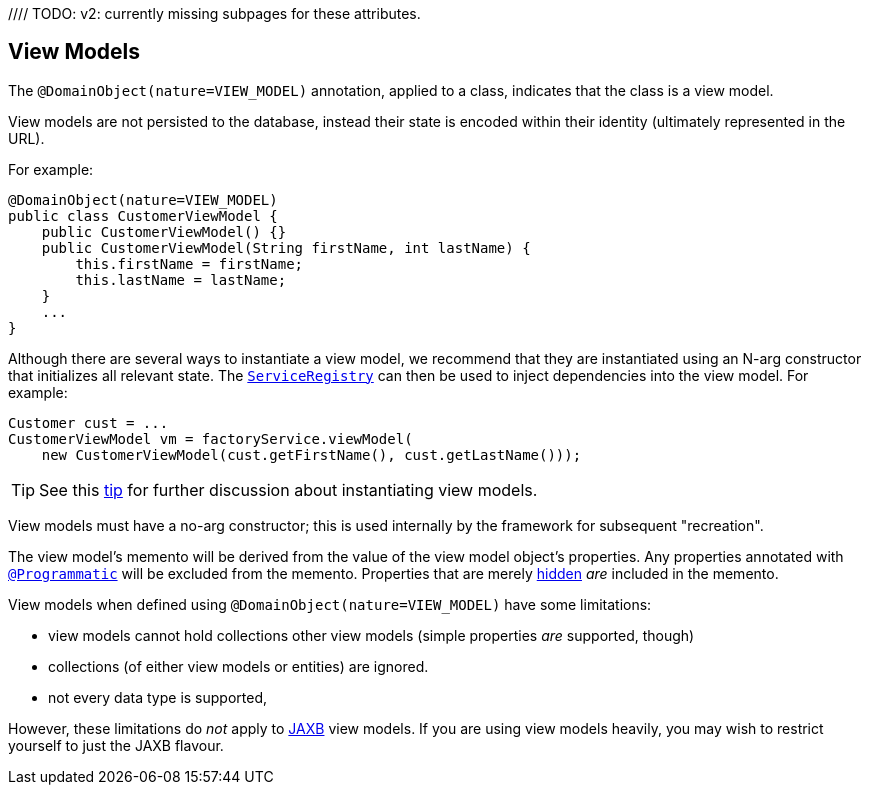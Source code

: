 // TODO - v2 need to clean up references


//== Main API
//
//
//<.> xref:system:generated:index/applib/annotation/DomainObject.adoc#autoCompleteRepository[`autoCompleteRepository()`]
//+
//Nominate a method on a domain service to be used for looking up instances of the domain object
//
//<.> xref:system:generated:index/applib/annotation/DomainObject.adoc#autoCompleteAction[`autoCompleteAction()`]
//+
//Override the method name to use on the auto-complete repository
//
//<.> xref:system:generated:index/applib/annotation/DomainObject.adoc#bounding[`bounding()`]
//+
//Whether the number of instances of this domain class is relatively small (a "bounded" set), such that instances could be selected from a drop-down list box or similar.
//
//<.> xref:system:generated:index/applib/annotation/DomainObject.adoc#editing[`editing()`]
//+
//Whether the object's properties and collections can be edited or not (ie whether the instance should be considered to be immutable)
//
//<.> `editingDisabledReason()`
//+
//The default reason why the object's properties and collections cannot be edited.
//
//<.> xref:system:generated:index/applib/annotation/DomainObject.adoc#entityChangePublishing[`entityChangePublishing()`]
//+
//Indicates whether each of the changed properties of an object should be submitted to the registered
//xref:system:generated:index/applib/services/publishing/spi/EntityPropertyChangeSubscriber.adoc[EntityPropertyChangeSubscriber](s) and
//whether entity changes, captured as `ChangingEntities` should be published to xref:system:generated:index/applib/services/publishing/spi/EntityChangesSubscriber.adoc[`EntityChangesSubscriber`](s). (Does only apply to entity objects.)
//
//<.> xref:system:generated:index/applib/annotation/DomainObject.adoc#mixinMethod[`mixinMethod()`]
//+
//How to recognize the "reserved" method name, meaning that the mixin's own name will be inferred from the mixin type.
//Typical examples are "exec", "execute", "invoke", "apply" and so on.
//The default "reserved" method name is `$$`.
//
//<.> xref:system:generated:index/applib/annotation/DomainObject.adoc#nature[`nature()`]
//+
//Whether the domain object logically is an entity (part of the domain layer) or is a view model (part of the application layer); or is a mixin.
//If an entity, indicates how its persistence is managed.
//
//<.> xref:system:generated:index/applib/annotation/DomainObject.adoc#objectType[`objectType()`]
//+
//Specify an alias for the domain class used to uniquely identify the object both within the Apache Isis runtime and externally



//== Entity Lifecycle API
//
//These attributes define the events to be fired throughout an the persistence lifecycle of a domain entity:

//[source,java]
//----
//include::refguide:applib-ant:example$annotation/DomainObject.java[tags="refguide-lifecycle-events"]
//----
//<.> xref:system:generated:index/applib/annotation/DomainObject.adoc#createdLifecycleEvent[`createdLifecycleEvent()`]
//+
//The event type to be posted to the xref:system:generated:index/applib/services/eventbus/EventBusService.adoc[`EventBusService`] whenever an instance is created
//
//<.> xref:system:generated:index/applib/annotation/DomainObject.adoc#persistingLifecycleEvent[`persistingLifecycleEvent()`]
//+
//The event type to be posted to whenever an instance is about to be persisted
//
//<.> xref:system:generated:index/applib/annotation/DomainObject.adoc#persistedLifecycleEvent[`persistedLifecycleEvent()`]
//+
//The event type to be posted whenever an instance has just been persisted
//
//<.> xref:system:generated:index/applib/annotation/DomainObject.adoc#loadedLifecycleEvent[`loadedLifecycleEvent()`]
//+
//The event type to be posted whenever an instance has just been loaded from the datastore
//
//<.> xref:system:generated:index/applib/annotation/DomainObject.adoc#removingLifecycleEvent[`removingLifecycleEvent()`]
//+
//The event type to be posted whenever an instance is about to be deleted
//
//<.> xref:system:generated:index/applib/annotation/DomainObject.adoc#updatedLifecycleEvent[`updatedLifecycleEvent()`]
//+
//The event type to be posted whenever an instance has just been updated
//
//<.> xref:system:generated:index/applib/annotation/DomainObject.adoc#updatingLifecycleEvent[`updatingLifecycleEvent()`]
//+
//The event type to be posted whenever an instance is about to be updated



//== Domain Events API
//
//These attributes define the events to be fired when a domain object's members (its actions, properties and collections) are interacted with.
//
//These attributes define the default event types; they can be overridden for each specific domain member.
//
//[source,java]
//----
//include::refguide:applib-ant:example$annotation/DomainObject.java[tags="refguide-domain-events"]
//----
//<.> `actionDomainEvent()`
//+
//The event type to be posted to the xref:system:generated:index/applib/services/eventbus/EventBusService.adoc[`EventBusService`] whenever an action of the domain object is interacted with (if not overridden using xref:system:generated:index/applib/annotation/Action.adoc#domainEvent[`@Action#domainEvent()]`).
//
//<.> `propertyDomainEvent()`
//+
//The event type to be posted to the xref:system:generated:index/applib/services/eventbus/EventBusService.adoc[`EventBusService`] whenever a property of the domain object is interacted with (if not overridden using xref:system:generated:index/applib/annotation/Property.adoc#domainEvent[`@Property#domainEvent()]`).
//
//<.> `collectionDomainEvent()`
//+
//The event type to be posted to the xref:system:generated:index/applib/services/eventbus/EventBusService.adoc[`EventBusService`] whenever a collection of the domain object is interacted with (if not overridden using xref:system:generated:index/applib/annotation/Collection.adoc#domainEvent[`@Collection#domainEvent()]`).
//
//
//// TODO: v2: currently missing subpages for these attributes.
//
//For example:
//
//[source,java]
//----
//@DomainObject(
//    auditing=Auditing.ENABLED,
//    autoCompleteRepository=CustomerRepository.class
//    editing=Editing.ENABLED,                            // <.>
//    updatedLifecycleEvent=Customer.UpdatedEvent.class
//
//)
//public class Customer {
//    ...
//}
//----
//<.> default value, so could be omitted


[#view-models]
== View Models

The `@DomainObject(nature=VIEW_MODEL)` annotation, applied to a class, indicates that the class is a view model.

View models are not persisted to the database, instead their state is encoded within their identity (ultimately represented in the URL).


For example:

[source,java]
----
@DomainObject(nature=VIEW_MODEL)
public class CustomerViewModel {
    public CustomerViewModel() {}
    public CustomerViewModel(String firstName, int lastName) {
        this.firstName = firstName;
        this.lastName = lastName;
    }
    ...
}
----

Although there are several ways to instantiate a view model, we recommend that they are instantiated using an N-arg constructor that initializes all relevant state.
The xref:system:generated:index/applib/services/registry/ServiceRegistry.adoc[`ServiceRegistry`] can then be used to inject dependencies into the view model.
For example:

[source,java]
----
Customer cust = ...
CustomerViewModel vm = factoryService.viewModel(
    new CustomerViewModel(cust.getFirstName(), cust.getLastName()));
----

[TIP]
====
See this xref:userguide:btb:hints-and-tips/view-model-instantiation.adoc[tip] for further discussion about instantiating view models.
====

View models must have a no-arg constructor; this is used internally by the framework for subsequent "recreation".

The view model's memento will be derived from the value of the view model object's properties.
Any properties annotated with xref:system:generated:index/applib/annotation/Programmatic.adoc[`@Programmatic`] will be excluded from the memento.
Properties that are merely xref:system:generated:index/applib/annotation/Property.adoc#hidden[hidden] _are_ included in the memento.

View models when defined using `@DomainObject(nature=VIEW_MODEL)` have some limitations:

* view models cannot hold collections other view models (simple properties _are_ supported, though)
* collections (of either view models or entities) are ignored.
* not every data type is supported,

However, these limitations do _not_ apply to xref:userguide:fun:view-models.adoc#jaxb[JAXB] view models.
If you are using view models heavily, you may wish to restrict yourself to just the JAXB flavour.


